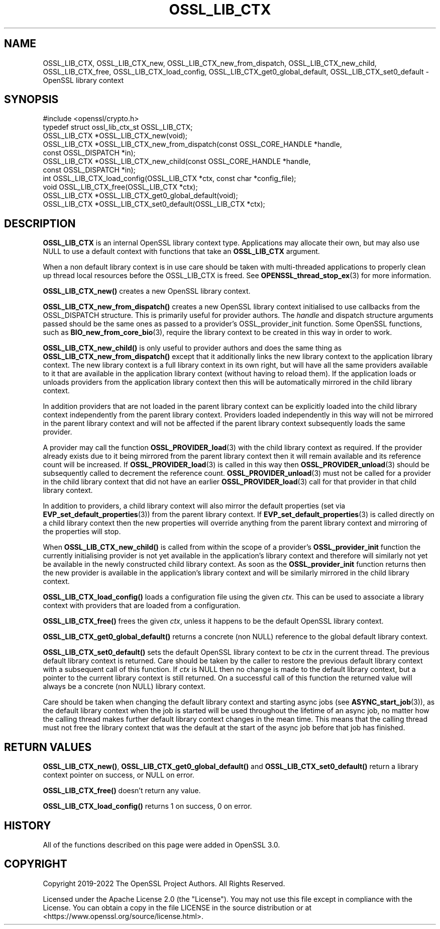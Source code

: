 .\"	$NetBSD: OSSL_LIB_CTX.3,v 1.4 2024/07/12 21:00:56 christos Exp $
.\"
.\" -*- mode: troff; coding: utf-8 -*-
.\" Automatically generated by Pod::Man 5.01 (Pod::Simple 3.43)
.\"
.\" Standard preamble:
.\" ========================================================================
.de Sp \" Vertical space (when we can't use .PP)
.if t .sp .5v
.if n .sp
..
.de Vb \" Begin verbatim text
.ft CW
.nf
.ne \\$1
..
.de Ve \" End verbatim text
.ft R
.fi
..
.\" \*(C` and \*(C' are quotes in nroff, nothing in troff, for use with C<>.
.ie n \{\
.    ds C` ""
.    ds C' ""
'br\}
.el\{\
.    ds C`
.    ds C'
'br\}
.\"
.\" Escape single quotes in literal strings from groff's Unicode transform.
.ie \n(.g .ds Aq \(aq
.el       .ds Aq '
.\"
.\" If the F register is >0, we'll generate index entries on stderr for
.\" titles (.TH), headers (.SH), subsections (.SS), items (.Ip), and index
.\" entries marked with X<> in POD.  Of course, you'll have to process the
.\" output yourself in some meaningful fashion.
.\"
.\" Avoid warning from groff about undefined register 'F'.
.de IX
..
.nr rF 0
.if \n(.g .if rF .nr rF 1
.if (\n(rF:(\n(.g==0)) \{\
.    if \nF \{\
.        de IX
.        tm Index:\\$1\t\\n%\t"\\$2"
..
.        if !\nF==2 \{\
.            nr % 0
.            nr F 2
.        \}
.    \}
.\}
.rr rF
.\" ========================================================================
.\"
.IX Title "OSSL_LIB_CTX 3"
.TH OSSL_LIB_CTX 3 2024-06-04 3.0.14 OpenSSL
.\" For nroff, turn off justification.  Always turn off hyphenation; it makes
.\" way too many mistakes in technical documents.
.if n .ad l
.nh
.SH NAME
OSSL_LIB_CTX, OSSL_LIB_CTX_new, OSSL_LIB_CTX_new_from_dispatch,
OSSL_LIB_CTX_new_child, OSSL_LIB_CTX_free, OSSL_LIB_CTX_load_config,
OSSL_LIB_CTX_get0_global_default, OSSL_LIB_CTX_set0_default
\&\- OpenSSL library context
.SH SYNOPSIS
.IX Header "SYNOPSIS"
.Vb 1
\& #include <openssl/crypto.h>
\&
\& typedef struct ossl_lib_ctx_st OSSL_LIB_CTX;
\&
\& OSSL_LIB_CTX *OSSL_LIB_CTX_new(void);
\& OSSL_LIB_CTX *OSSL_LIB_CTX_new_from_dispatch(const OSSL_CORE_HANDLE *handle,
\&                                              const OSSL_DISPATCH *in);
\& OSSL_LIB_CTX *OSSL_LIB_CTX_new_child(const OSSL_CORE_HANDLE *handle,
\&                                      const OSSL_DISPATCH *in);
\& int OSSL_LIB_CTX_load_config(OSSL_LIB_CTX *ctx, const char *config_file);
\& void OSSL_LIB_CTX_free(OSSL_LIB_CTX *ctx);
\& OSSL_LIB_CTX *OSSL_LIB_CTX_get0_global_default(void);
\& OSSL_LIB_CTX *OSSL_LIB_CTX_set0_default(OSSL_LIB_CTX *ctx);
.Ve
.SH DESCRIPTION
.IX Header "DESCRIPTION"
\&\fBOSSL_LIB_CTX\fR is an internal OpenSSL library context type.
Applications may allocate their own, but may also use NULL to use
a default context with functions that take an \fBOSSL_LIB_CTX\fR
argument.
.PP
When a non default library context is in use care should be taken with
multi-threaded applications to properly clean up thread local resources before
the OSSL_LIB_CTX is freed.
See \fBOPENSSL_thread_stop_ex\fR\|(3) for more information.
.PP
\&\fBOSSL_LIB_CTX_new()\fR creates a new OpenSSL library context.
.PP
\&\fBOSSL_LIB_CTX_new_from_dispatch()\fR creates a new OpenSSL library context
initialised to use callbacks from the OSSL_DISPATCH structure. This is primarily
useful for provider authors. The \fIhandle\fR and dispatch structure arguments
passed should be the same ones as passed to a provider's
OSSL_provider_init function. Some OpenSSL functions, such as
\&\fBBIO_new_from_core_bio\fR\|(3), require the library context to be created in this
way in order to work.
.PP
\&\fBOSSL_LIB_CTX_new_child()\fR is only useful to provider authors and does the same
thing as \fBOSSL_LIB_CTX_new_from_dispatch()\fR except that it additionally links the
new library context to the application library context. The new library context
is a full library context in its own right, but will have all the same providers
available to it that are available in the application library context (without
having to reload them). If the application loads or unloads providers from the
application library context then this will be automatically mirrored in the
child library context.
.PP
In addition providers that are not loaded in the parent library context can be
explicitly loaded into the child library context independently from the parent
library context. Providers loaded independently in this way will not be mirrored
in the parent library context and will not be affected if the parent library
context subsequently loads the same provider.
.PP
A provider may call the function \fBOSSL_PROVIDER_load\fR\|(3) with the child library
context as required. If the provider already exists due to it being mirrored
from the parent library context then it will remain available and its reference
count will be increased. If \fBOSSL_PROVIDER_load\fR\|(3) is called in this way then
\&\fBOSSL_PROVIDER_unload\fR\|(3) should be subsequently called to decrement the
reference count. \fBOSSL_PROVIDER_unload\fR\|(3) must not be called for a provider in
the child library context that did not have an earlier \fBOSSL_PROVIDER_load\fR\|(3)
call for that provider in that child library context.
.PP
In addition to providers, a child library context will also mirror the default
properties (set via \fBEVP_set_default_properties\fR\|(3)) from the parent library
context. If \fBEVP_set_default_properties\fR\|(3) is called directly on a child
library context then the new properties will override anything from the parent
library context and mirroring of the properties will stop.
.PP
When \fBOSSL_LIB_CTX_new_child()\fR is called from within the scope of a provider's
\&\fBOSSL_provider_init\fR function the currently initialising provider is not yet
available in the application's library context and therefore will similarly not
yet be available in the newly constructed child library context. As soon as the
\&\fBOSSL_provider_init\fR function returns then the new provider is available in the
application's library context and will be similarly mirrored in the child
library context.
.PP
\&\fBOSSL_LIB_CTX_load_config()\fR loads a configuration file using the given \fIctx\fR.
This can be used to associate a library context with providers that are loaded
from a configuration.
.PP
\&\fBOSSL_LIB_CTX_free()\fR frees the given \fIctx\fR, unless it happens to be the
default OpenSSL library context.
.PP
\&\fBOSSL_LIB_CTX_get0_global_default()\fR returns a concrete (non NULL) reference to
the global default library context.
.PP
\&\fBOSSL_LIB_CTX_set0_default()\fR sets the default OpenSSL library context to be
\&\fIctx\fR in the current thread.  The previous default library context is
returned.  Care should be taken by the caller to restore the previous
default library context with a subsequent call of this function. If \fIctx\fR is
NULL then no change is made to the default library context, but a pointer to
the current library context is still returned. On a successful call of this
function the returned value will always be a concrete (non NULL) library
context.
.PP
Care should be taken when changing the default library context and starting
async jobs (see \fBASYNC_start_job\fR\|(3)), as the default library context when
the job is started will be used throughout the lifetime of an async job, no
matter how the calling thread makes further default library context changes
in the mean time.  This means that the calling thread must not free the
library context that was the default at the start of the async job before
that job has finished.
.SH "RETURN VALUES"
.IX Header "RETURN VALUES"
\&\fBOSSL_LIB_CTX_new()\fR, \fBOSSL_LIB_CTX_get0_global_default()\fR and
\&\fBOSSL_LIB_CTX_set0_default()\fR return a library context pointer on success, or NULL
on error.
.PP
\&\fBOSSL_LIB_CTX_free()\fR doesn't return any value.
.PP
\&\fBOSSL_LIB_CTX_load_config()\fR returns 1 on success, 0 on error.
.SH HISTORY
.IX Header "HISTORY"
All of the functions described on this page were added in OpenSSL 3.0.
.SH COPYRIGHT
.IX Header "COPYRIGHT"
Copyright 2019\-2022 The OpenSSL Project Authors. All Rights Reserved.
.PP
Licensed under the Apache License 2.0 (the "License").  You may not use
this file except in compliance with the License.  You can obtain a copy
in the file LICENSE in the source distribution or at
<https://www.openssl.org/source/license.html>.
